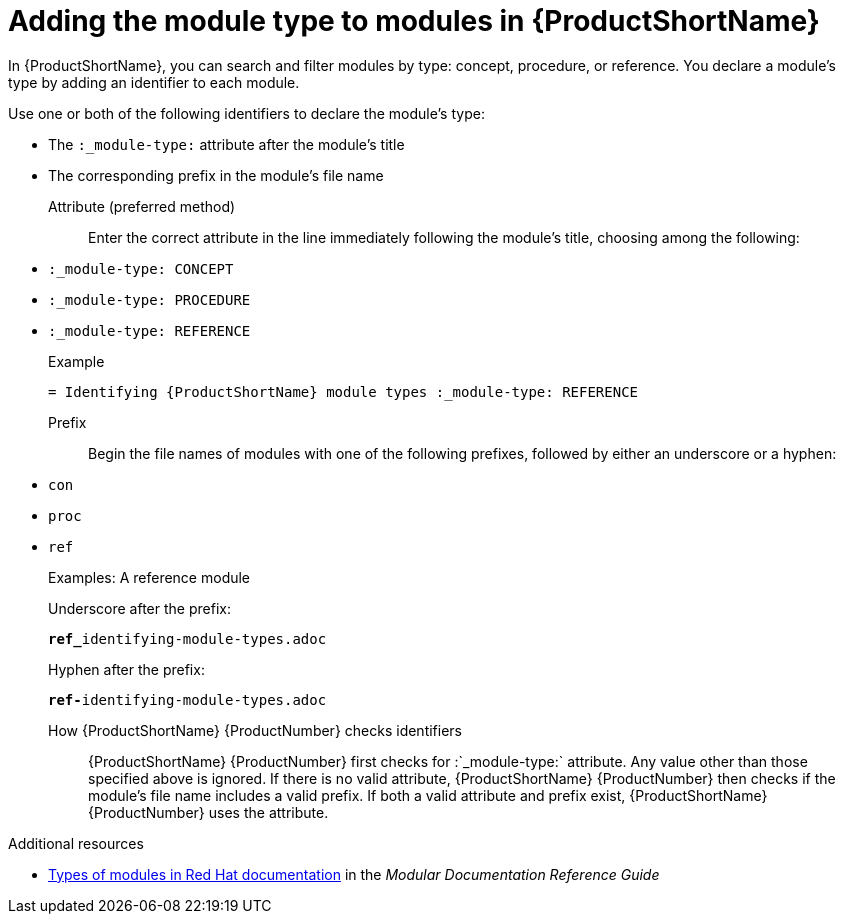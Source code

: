 [id='identifying-module-types_{context}']
= Adding the module type to modules in {ProductShortName}
:_module-type: REFERENCE

[role="_abstract"]
In {ProductShortName}, you can search and filter modules  by type: concept, procedure, or reference. You declare a module's type by adding an identifier to each module.

Use one or both of the following identifiers to declare the module's type:

* The `:_module-type:` attribute after the module's title
* The corresponding prefix in the module's file name

Attribute (preferred method)::
Enter the correct attribute in the line immediately following the module's title, choosing among the following:
+
* `:_module-type: CONCEPT`
* `:_module-type: PROCEDURE`
* `:_module-type: REFERENCE`
+
====
.Example

`= Identifying {ProductShortName} module types
:_module-type: REFERENCE`

====

Prefix::
Begin the file names of modules with one of the following prefixes, followed by either an underscore or a hyphen:
+
* `con`
* `proc`
* `ref`
+
====
.Examples: A reference module

Underscore after the prefix:

`**ref_**identifying-module-types.adoc`

Hyphen after the prefix:

`**ref-**identifying-module-types.adoc`

====

How {ProductShortName} {ProductNumber}  checks identifiers::

{ProductShortName} {ProductNumber} first checks for  :`_module-type:` attribute. Any value other than those specified above is ignored. If there is no valid attribute, {ProductShortName} {ProductNumber} then checks if the module's file name includes a valid prefix. If both a valid attribute and prefix exist, {ProductShortName} {ProductNumber}  uses the attribute.

.Additional resources

* link:https://redhat-documentation.github.io/modular-docs/#writing-mod-docs[Types of modules in Red Hat documentation] in the _Modular Documentation Reference Guide_
